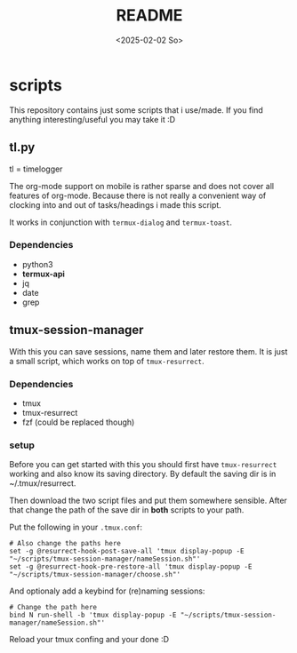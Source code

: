 #+title:  README
#+date: <2025-02-02 So>


* scripts
This repository contains just some scripts that i use/made.
If you find anything interesting/useful you may take it :D

** tl.py
tl = timelogger

The org-mode support on mobile is rather sparse and does not cover all features of org-mode.
Because there is not really a convenient way of clocking into and out of tasks/headings i made this script.

It works in conjunction with ~termux-dialog~ and ~termux-toast~.

*** Dependencies
- python3
- *termux-api*
- jq
- date
- grep

** tmux-session-manager
With this you can save sessions, name them and later restore them.
It is just a small script, which works on top of ~tmux-resurrect~.

*** Dependencies
- tmux
- tmux-resurrect
- fzf (could be replaced though)

*** setup
Before you can get started with this you should first have ~tmux-resurrect~ working and also know its saving directory.
By default the saving dir is in ~/.tmux/resurrect.

Then download the two script files and put them somewhere sensible.
After that change the path of the save dir in *both* scripts to your path.

Put the following in your ~.tmux.conf~:
#+begin_src
# Also change the paths here
set -g @resurrect-hook-post-save-all 'tmux display-popup -E "~/scripts/tmux-session-manager/nameSession.sh"'
set -g @resurrect-hook-pre-restore-all 'tmux display-popup -E "~/scripts/tmux-session-manager/choose.sh"'
#+end_src

And optionaly add a keybind for (re)naming sessions:
#+begin_src
# Change the path here
bind N run-shell -b 'tmux display-popup -E "~/scripts/tmux-session-manager/nameSession.sh"'
#+end_src

Reload your tmux confing and your done :D
